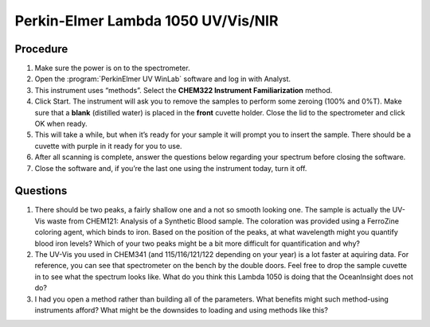 Perkin-Elmer Lambda 1050 UV/Vis/NIR
===================================

Procedure
~~~~~~~~~

1. Make sure the power is on to the spectrometer.
2. Open the :program:`PerkinElmer UV WinLab` software and log in with Analyst.
3. This instrument uses “methods”. Select the **CHEM322 Instrument
   Familiarization** method.
4. Click Start. The instrument will ask you to remove the samples to
   perform some zeroing (100% and 0%T). Make sure that a **blank**
   (distilled water) is placed in the **front** cuvette holder. Close
   the lid to the spectrometer and click OK when ready.
5. This will take a while, but when it’s ready for your sample it will
   prompt you to insert the sample. There should be a cuvette with
   purple in it ready for you to use.
6. After all scanning is complete, answer the questions below regarding
   your spectrum before closing the software.
7. Close the software and, if you’re the last one using the instrument
   today, turn it off.

Questions
~~~~~~~~~

1. There should be two peaks, a fairly shallow one and a not so smooth
   looking one. The sample is actually the UV-Vis waste from CHEM121:
   Analysis of a Synthetic Blood sample. The coloration was provided
   using a FerroZine coloring agent, which binds to iron. Based on the
   position of the peaks, at what wavelength might you quantify blood
   iron levels? Which of your two peaks might be a bit more difficult
   for quantification and why?
2. The UV-Vis you used in CHEM341 (and 115/116/121/122 depending on your year)
   is a lot faster at aquiring data. For reference, you can see that
   spectrometer on the bench by the double doors. Feel free to drop the
   sample cuvette in to see what the spectrum looks like. What do you
   think this Lambda 1050 is doing that the OceanInsight does not do?
3. I had you open a method rather than building all of the parameters.
   What benefits might such method-using instruments afford? What might
   be the downsides to loading and using methods like this?
